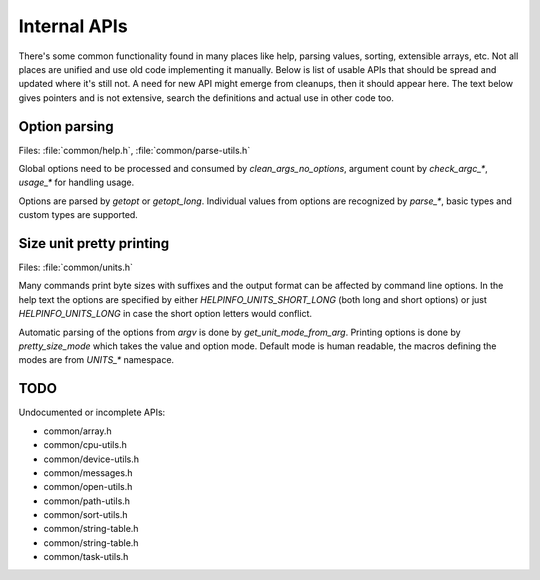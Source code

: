 Internal APIs
=============

There's some common functionality found in many places like help, parsing
values, sorting, extensible arrays, etc. Not all places are unified and use old
code implementing it manually. Below is list of usable APIs that should be spread
and updated where it's still not. A need for new API might emerge from
cleanups, then it should appear here. The text below gives pointers and is not
extensive, search the definitions and actual use in other code too.

Option parsing
--------------

Files: :file:`common/help.h`, :file:`common/parse-utils.h`

Global options need to be processed and consumed by `clean_args_no_options`,
argument count by `check_argc_*`, `usage_*` for handling usage.

Options are parsed by `getopt` or `getopt_long`. Individual values from options
are recognized by `parse_*`, basic types and custom types are supported.

Size unit pretty printing
-------------------------

Files: :file:`common/units.h`

Many commands print byte sizes with suffixes and the output format can be
affected by command line options. In the help text the options are specified by
either `HELPINFO_UNITS_SHORT_LONG` (both long and short options) or just
`HELPINFO_UNITS_LONG` in case the short option letters would conflict.

Automatic parsing of the options from *argv* is done by `get_unit_mode_from_arg`.
Printing options is done by `pretty_size_mode` which takes the value and option
mode. Default mode is human readable, the macros defining the modes are from
`UNITS_*` namespace.

TODO
----

Undocumented or incomplete APIs:

* common/array.h
* common/cpu-utils.h
* common/device-utils.h
* common/messages.h
* common/open-utils.h
* common/path-utils.h
* common/sort-utils.h
* common/string-table.h
* common/string-table.h
* common/task-utils.h
